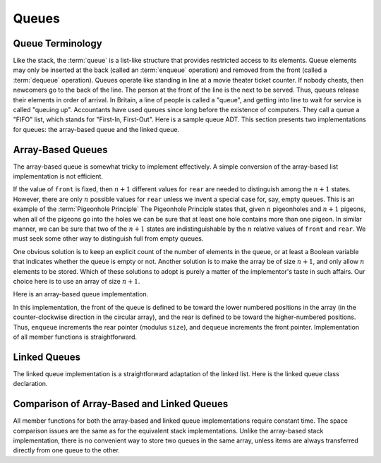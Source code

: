 .. This file is part of the OpenDSA eTextbook project. See
.. http://algoviz.org/OpenDSA for more details.
.. Copyright (c) 2012-2013 by the OpenDSA Project Contributors, and
.. distributed under an MIT open source license.

.. avmetadata:: 
   :author: Cliff Shaffer
   :requires: list ADT
   :satisfies: queue
   :topic: Lists

.. odsalink:: AV/Development/listQueueCON.css   
   
Queues
======

Queue Terminology
-----------------

Like the stack, the :term:`queue` is a list-like structure that
provides restricted access to its elements.
Queue elements may only be inserted at the back (called an
:term:`enqueue` operation) and removed from the
front (called a :term:`dequeue` operation).
Queues operate like standing in line at a movie theater ticket
counter.
If nobody cheats, then newcomers go to the back of the line.
The person at the front of the line is the next to be served.
Thus, queues release their elements in order of arrival.
In Britain, a line of people is called a "queue",
and getting into line to wait for service is called "queuing up".
Accountants have used queues since long before the
existence of computers.
They call a queue a "FIFO" list, which stands for
"First-In, First-Out".
Here is a sample queue ADT.
This section presents two implementations for queues:
the array-based queue and the linked queue.

.. codeinclude:: Lists/Queue.pde
   :tag: Queue

.. TODO::
   :type: Exercise

   Need to create an exercise for queues as follows.

   Following sequence of operations is performed on a queue:
   enqueue(1), enqueue(2), dequeue, enqueue(1), enqueue(2), dequeue,
   dequeue, dequeue, enqueue(2), dequeue. The values will be output in
   this order: [Here, the student will type the values in the proper
   order.]

   We need to have a way to randomly generate random number of operations
   like enqueue and dequeue. We might also consider using random
   numbers (not only 1 and 2). We need a way to generate the correct
   answer for the randomly generated problem instance. It is important
   to make sure that we do not generate a dequeue operation on an
   empty queue.


Array-Based Queues
------------------

The array-based queue is somewhat tricky to implement effectively.
A simple conversion of the array-based list implementation is not
efficient.

.. inlineav:: AQueueFirstNposCON ss
   :output: show

.. inlineav:: AQueueDriftposCON ss
   :output: show
   
.. inlineav:: AQueueBadCON ss
   :output: show 
   
.. inlineav:: AQueueCircularCON ss
   :output: show 
   
.. inlineav:: AQueueEmptyFullCON ss
   :output: show 
   
If the value of ``front`` is fixed, then :math:`n+1` different
values for ``rear`` are needed to distinguish among the :math:`n+1`
states.
However, there are only :math:`n` possible values for ``rear`` unless
we invent a special case for, say, empty queues.
This is an example of the :term:`Pigeonhole Principle`
The Pigeonhole Principle states that, given :math:`n` pigeonholes
and :math:`n+1` pigeons, when all of the pigeons go into the holes we
can be sure that at least one hole contains more than one pigeon.
In similar manner, we can be sure that two of the :math:`n+1` states
are indistinguishable by the :math:`n` relative values of ``front``
and ``rear``.
We must seek some other way to distinguish full from empty queues.

One obvious solution is to keep an explicit count of the number of
elements in the queue, or at least a Boolean variable that indicates
whether the queue is empty or not.
Another solution is to make the array be of size :math:`n+1`,
and only allow :math:`n` elements to be stored.
Which of these solutions to adopt is purely a matter of the
implementor's taste in such affairs.
Our choice here is to use an array of size :math:`n+1`.

Here is an array-based queue implementation.

.. codeinclude:: Lists/AQueue.pde
   :tag: AQueue1,AQueue2

.. inlineav:: AQueueVarCON ss
   :output: show 
   
In this implementation, the front of the queue is defined to be toward
the lower numbered positions in the array (in the counter-clockwise
direction in the circular array), and the rear is
defined to be toward the higher-numbered positions.
Thus, ``enqueue`` increments the rear pointer (modulus ``size``),
and ``dequeue`` increments the front pointer.
Implementation of all member functions is straightforward.

.. avembed:: Exercises/Development/listAQueueEnqueue.html ka

.. avembed:: Exercises/Development/listAQueueDequeue.html ka

Linked Queues
-------------

The linked queue implementation is a straightforward adaptation
of the linked list.
Here is the linked queue class declaration.

.. codeinclude:: Lists/LQueue.pde
   :tag: LQueue1,LQueue2

.. inlineav:: LQueueIntroCON ss
   :output: show    
   
.. inlineav:: LQueueEnqueueCON ss
   :output: show   
   
.. inlineav:: LQueueDequeueCON ss
   :output: show 
   
.. avembed:: Exercises/Development/listLQueueEnqueue.html ka

.. avembed:: Exercises/Development/listLQueueDequeue.html ka

.. avembed:: Exercises/Development/StckQSumm.html ka


Comparison of Array-Based and Linked Queues
-------------------------------------------

All member functions for both the array-based and linked queue
implementations require constant time.
The space comparison issues are the same as for the equivalent stack
implementations.
Unlike the array-based stack implementation, there is no convenient
way to store two queues in the same array,
unless items are always transferred directly from one queue to the other.

.. odsascript:: AV/Development/listQueueCON.js
